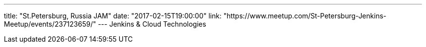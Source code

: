 ---
title: "St.Petersburg, Russia JAM"
date: "2017-02-15T19:00:00"
link: "https://www.meetup.com/St-Petersburg-Jenkins-Meetup/events/237123659/"
---
Jenkins & Cloud Technologies
